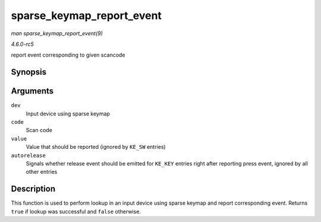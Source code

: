 .. -*- coding: utf-8; mode: rst -*-

.. _API-sparse-keymap-report-event:

==========================
sparse_keymap_report_event
==========================

*man sparse_keymap_report_event(9)*

*4.6.0-rc5*

report event corresponding to given scancode


Synopsis
========

.. c:function:: bool sparse_keymap_report_event( struct input_dev * dev, unsigned int code, unsigned int value, bool autorelease )

Arguments
=========

``dev``
    Input device using sparse keymap

``code``
    Scan code

``value``
    Value that should be reported (ignored by ``KE_SW`` entries)

``autorelease``
    Signals whether release event should be emitted for ``KE_KEY``
    entries right after reporting press event, ignored by all other
    entries


Description
===========

This function is used to perform lookup in an input device using sparse
keymap and report corresponding event. Returns ``true`` if lookup was
successful and ``false`` otherwise.


.. ------------------------------------------------------------------------------
.. This file was automatically converted from DocBook-XML with the dbxml
.. library (https://github.com/return42/sphkerneldoc). The origin XML comes
.. from the linux kernel, refer to:
..
.. * https://github.com/torvalds/linux/tree/master/Documentation/DocBook
.. ------------------------------------------------------------------------------
